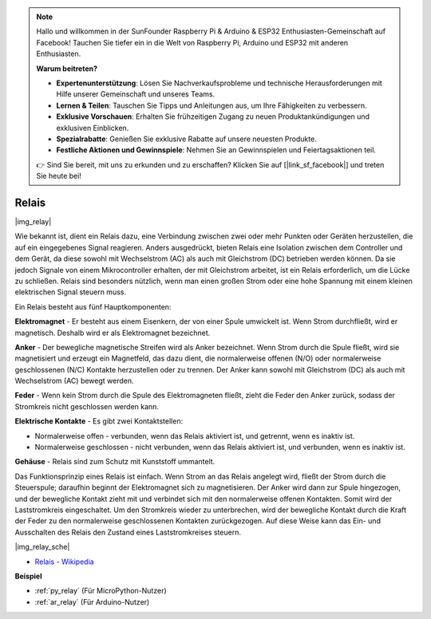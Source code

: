 .. note::

    Hallo und willkommen in der SunFounder Raspberry Pi & Arduino & ESP32 Enthusiasten-Gemeinschaft auf Facebook! Tauchen Sie tiefer ein in die Welt von Raspberry Pi, Arduino und ESP32 mit anderen Enthusiasten.

    **Warum beitreten?**

    - **Expertenunterstützung**: Lösen Sie Nachverkaufsprobleme und technische Herausforderungen mit Hilfe unserer Gemeinschaft und unseres Teams.
    - **Lernen & Teilen**: Tauschen Sie Tipps und Anleitungen aus, um Ihre Fähigkeiten zu verbessern.
    - **Exklusive Vorschauen**: Erhalten Sie frühzeitigen Zugang zu neuen Produktankündigungen und exklusiven Einblicken.
    - **Spezialrabatte**: Genießen Sie exklusive Rabatte auf unsere neuesten Produkte.
    - **Festliche Aktionen und Gewinnspiele**: Nehmen Sie an Gewinnspielen und Feiertagsaktionen teil.

    👉 Sind Sie bereit, mit uns zu erkunden und zu erschaffen? Klicken Sie auf [|link_sf_facebook|] und treten Sie heute bei!

.. _cpn_relay:

Relais
==========================================

|img_relay|

Wie bekannt ist, dient ein Relais dazu, eine Verbindung zwischen zwei oder mehr Punkten oder Geräten herzustellen, die auf ein eingegebenes Signal reagieren. Anders ausgedrückt, bieten Relais eine Isolation zwischen dem Controller und dem Gerät, da diese sowohl mit Wechselstrom (AC) als auch mit Gleichstrom (DC) betrieben werden können. Da sie jedoch Signale von einem Mikrocontroller erhalten, der mit Gleichstrom arbeitet, ist ein Relais erforderlich, um die Lücke zu schließen. Relais sind besonders nützlich, wenn man einen großen Strom oder eine hohe Spannung mit einem kleinen elektrischen Signal steuern muss.

Ein Relais besteht aus fünf Hauptkomponenten:

**Elektromagnet** - Er besteht aus einem Eisenkern, der von einer Spule umwickelt ist. Wenn Strom durchfließt, wird er magnetisch. Deshalb wird er als Elektromagnet bezeichnet.

**Anker** - Der bewegliche magnetische Streifen wird als Anker bezeichnet. Wenn Strom durch die Spule fließt, wird sie magnetisiert und erzeugt ein Magnetfeld, das dazu dient, die normalerweise offenen (N/O) oder normalerweise geschlossenen (N/C) Kontakte herzustellen oder zu trennen. Der Anker kann sowohl mit Gleichstrom (DC) als auch mit Wechselstrom (AC) bewegt werden.

**Feder** - Wenn kein Strom durch die Spule des Elektromagneten fließt, zieht die Feder den Anker zurück, sodass der Stromkreis nicht geschlossen werden kann.

**Elektrische Kontakte** - Es gibt zwei Kontaktstellen:

-  Normalerweise offen - verbunden, wenn das Relais aktiviert ist, und getrennt, wenn es inaktiv ist.
  
-  Normalerweise geschlossen - nicht verbunden, wenn das Relais aktiviert ist, und verbunden, wenn es inaktiv ist.

**Gehäuse** - Relais sind zum Schutz mit Kunststoff ummantelt.

Das Funktionsprinzip eines Relais ist einfach. Wenn Strom an das Relais angelegt wird, fließt der Strom durch die Steuerspule; daraufhin beginnt der Elektromagnet sich zu magnetisieren. Der Anker wird dann zur Spule hingezogen, und der bewegliche Kontakt zieht mit und verbindet sich mit den normalerweise offenen Kontakten. Somit wird der Laststromkreis eingeschaltet. Um den Stromkreis wieder zu unterbrechen, wird der bewegliche Kontakt durch die Kraft der Feder zu den normalerweise geschlossenen Kontakten zurückgezogen. Auf diese Weise kann das Ein- und Ausschalten des Relais den Zustand eines Laststromkreises steuern.

|img_relay_sche|

* `Relais - Wikipedia <https://de.wikipedia.org/wiki/Relais>`_

**Beispiel**

* :ref:`py_relay` (Für MicroPython-Nutzer)
* :ref:`ar_relay` (Für Arduino-Nutzer)
